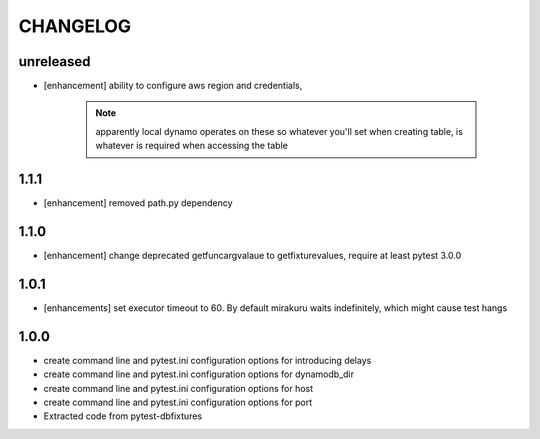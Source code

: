 CHANGELOG
=========

unreleased
-------

- [enhancement] ability to configure aws region and credentials,

    .. note::

        apparently local dynamo operates on these so whatever you'll set when creating table,
        is whatever is required when accessing the table

1.1.1
-------

- [enhancement] removed path.py dependency

1.1.0
-------

- [enhancement] change deprecated getfuncargvalaue to getfixturevalues, require at least pytest 3.0.0

1.0.1
-------

- [enhancements] set executor timeout to 60. By default mirakuru waits indefinitely, which might cause test hangs

1.0.0
-------

- create command line and pytest.ini configuration options for introducing delays
- create command line and pytest.ini configuration options for dynamodb_dir
- create command line and pytest.ini configuration options for host
- create command line and pytest.ini configuration options for port
- Extracted code from pytest-dbfixtures

